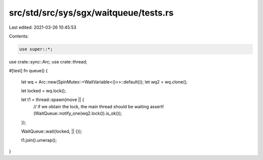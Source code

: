 src/std/src/sys/sgx/waitqueue/tests.rs
======================================

Last edited: 2021-03-26 10:45:53

Contents:

.. code-block:: rs

    use super::*;
use crate::sync::Arc;
use crate::thread;

#[test]
fn queue() {
    let wq = Arc::new(SpinMutex::<WaitVariable<()>>::default());
    let wq2 = wq.clone();

    let locked = wq.lock();

    let t1 = thread::spawn(move || {
        // if we obtain the lock, the main thread should be waiting
        assert!(WaitQueue::notify_one(wq2.lock()).is_ok());
    });

    WaitQueue::wait(locked, || {});

    t1.join().unwrap();
}


